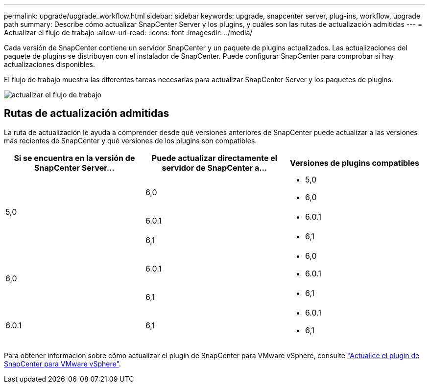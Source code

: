 ---
permalink: upgrade/upgrade_workflow.html 
sidebar: sidebar 
keywords: upgrade, snapcenter server, plug-ins, workflow, upgrade path 
summary: Describe cómo actualizar SnapCenter Server y los plugins, y cuáles son las rutas de actualización admitidas 
---
= Actualizar el flujo de trabajo
:allow-uri-read: 
:icons: font
:imagesdir: ../media/


[role="lead"]
Cada versión de SnapCenter contiene un servidor SnapCenter y un paquete de plugins actualizados. Las actualizaciones del paquete de plugins se distribuyen con el instalador de SnapCenter. Puede configurar SnapCenter para comprobar si hay actualizaciones disponibles.

El flujo de trabajo muestra las diferentes tareas necesarias para actualizar SnapCenter Server y los paquetes de plugins.

image::../media/upgrade_workflow.gif[actualizar el flujo de trabajo]



== Rutas de actualización admitidas

La ruta de actualización le ayuda a comprender desde qué versiones anteriores de SnapCenter puede actualizar a las versiones más recientes de SnapCenter y qué versiones de los plugins son compatibles.

|===
| Si se encuentra en la versión de SnapCenter Server... | Puede actualizar directamente el servidor de SnapCenter a... | Versiones de plugins compatibles 


.3+| 5,0 | 6,0  a| 
* 5,0
* 6,0




| 6.0.1  a| 
* 6.0.1




| 6,1  a| 
* 6,1




.2+| 6,0  a| 
6.0.1
 a| 
* 6,0
* 6.0.1




| 6,1  a| 
* 6,1




| 6.0.1 | 6,1  a| 
* 6.0.1
* 6,1


|===
Para obtener información sobre cómo actualizar el plugin de SnapCenter para VMware vSphere, consulte https://docs.netapp.com/us-en/sc-plugin-vmware-vsphere/scpivs44_upgrade.html["Actualice el plugin de SnapCenter para VMware vSphere"^].
